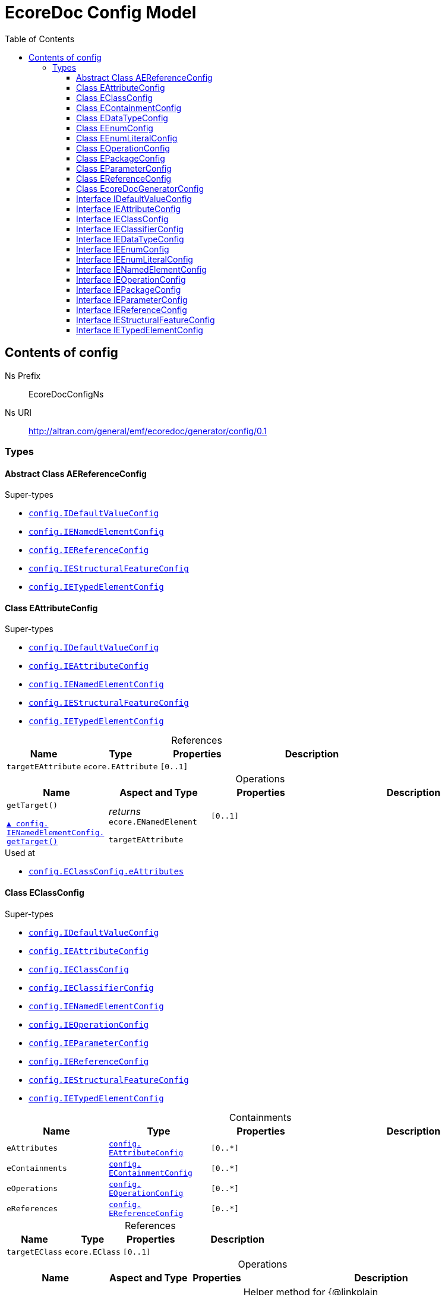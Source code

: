 // White Up-Pointing Triangle
:wupt: &#9651;

:inherited: {wupt}{nbsp}

// Black Up-Pointing Triangle
:bupt: &#9650;

:override: {bupt}{nbsp}

// White Down-Pointing Triangle
:wdpt: &#9661;

:inheritedBy: {wdpt}{nbsp}

// Black Down-Pointing Triangle
:bdpt: &#9660;

:overriddenBy: {bdpt}{nbsp}

:toc:
:toclevels: 4
:miscellaneous.tabsize: 2
:tabsize: 2
:icons: font
:experimental:
:source-highlighter: pygments
:prewrap!:
:table-caption!:

= EcoreDoc Config Model


[[config]]
== Contents of config


Ns Prefix:: EcoreDocConfigNs
Ns URI:: http://altran.com/general/emf/ecoredoc/generator/config/0.1

=== Types

[[config-AEReferenceConfig]]
==== Abstract Class AEReferenceConfig




.Super-types
* `<<config-IDefaultValueConfig, config.{zwsp}IDefaultValueConfig>>`
* `<<config-IENamedElementConfig, config.{zwsp}IENamedElementConfig>>`
* `<<config-IEReferenceConfig, config.{zwsp}IEReferenceConfig>>`
* `<<config-IEStructuralFeatureConfig, config.{zwsp}IEStructuralFeatureConfig>>`
* `<<config-IETypedElementConfig, config.{zwsp}IETypedElementConfig>>`

[[config-EAttributeConfig]]
==== Class EAttributeConfig




.Super-types
* `<<config-IDefaultValueConfig, config.{zwsp}IDefaultValueConfig>>`
* `<<config-IEAttributeConfig, config.{zwsp}IEAttributeConfig>>`
* `<<config-IENamedElementConfig, config.{zwsp}IENamedElementConfig>>`
* `<<config-IEStructuralFeatureConfig, config.{zwsp}IEStructuralFeatureConfig>>`
* `<<config-IETypedElementConfig, config.{zwsp}IETypedElementConfig>>`

.References
[cols="<20,<20,<20,<40a",options="header"]
|===
|Name
|Type
|Properties
|Description

|`targetEAttribute`[[config-EAttributeConfig-targetEAttribute]]
|`ecore.{zwsp}EAttribute`
|`[0..1]`
|
|===

.Operations
[cols="<20,<20,<20,<40a",options="header"]
|===
|Name
|Aspect and Type
|Properties
|Description
.2+|`getTarget()`[[config-EAttributeConfig-getTarget]]

`<<config-IENamedElementConfig-getTarget, {override}config.{zwsp}IENamedElementConfig.{zwsp}getTarget()>>`
|_returns_ +
`ecore.{zwsp}ENamedElement`
|`[0..1]`
|

3+a|
[source,xtend]
----
targetEAttribute
----

|===

.Used at
* `<<config-EClassConfig-eAttributes, config.{zwsp}EClassConfig.{zwsp}eAttributes>>`

[[config-EClassConfig]]
==== Class EClassConfig




.Super-types
* `<<config-IDefaultValueConfig, config.{zwsp}IDefaultValueConfig>>`
* `<<config-IEAttributeConfig, config.{zwsp}IEAttributeConfig>>`
* `<<config-IEClassConfig, config.{zwsp}IEClassConfig>>`
* `<<config-IEClassifierConfig, config.{zwsp}IEClassifierConfig>>`
* `<<config-IENamedElementConfig, config.{zwsp}IENamedElementConfig>>`
* `<<config-IEOperationConfig, config.{zwsp}IEOperationConfig>>`
* `<<config-IEParameterConfig, config.{zwsp}IEParameterConfig>>`
* `<<config-IEReferenceConfig, config.{zwsp}IEReferenceConfig>>`
* `<<config-IEStructuralFeatureConfig, config.{zwsp}IEStructuralFeatureConfig>>`
* `<<config-IETypedElementConfig, config.{zwsp}IETypedElementConfig>>`

.Containments
[cols="<20,<20,<20,<40a",options="header"]
|===
|Name
|Type
|Properties
|Description

|`eAttributes`[[config-EClassConfig-eAttributes]]
|`<<config-EAttributeConfig, config.{zwsp}EAttributeConfig>>`
|`[0..*]`
|

|`eContainments`[[config-EClassConfig-eContainments]]
|`<<config-EContainmentConfig, config.{zwsp}EContainmentConfig>>`
|`[0..*]`
|

|`eOperations`[[config-EClassConfig-eOperations]]
|`<<config-EOperationConfig, config.{zwsp}EOperationConfig>>`
|`[0..*]`
|

|`eReferences`[[config-EClassConfig-eReferences]]
|`<<config-EReferenceConfig, config.{zwsp}EReferenceConfig>>`
|`[0..*]`
|
|===

.References
[cols="<20,<20,<20,<40a",options="header"]
|===
|Name
|Type
|Properties
|Description

|`targetEClass`[[config-EClassConfig-targetEClass]]
|`ecore.{zwsp}EClass`
|`[0..1]`
|
|===

.Operations
[cols="<20,<20,<20,<40a",options="header"]
|===
|Name
|Aspect and Type
|Properties
|Description
.3+|`addEAttributes({zwsp}eAttributeConfig)`[[config-EClassConfig-addEAttributes-config_List]]
|_returns_ +
`void`
|`[0..1]`
|Helper method for {@linkplain org.eclipse.sisu.plexus.CompositeBeanHelper#setProperty()} to handle ELists correctly.

|`eAttributeConfig` +
`config.{zwsp}List`
|`[0..1]`
|

3+a|
[source,xtend]
----
EAttributes += eAttributeConfig
----

.3+|`addEContainments({zwsp}eContainmentConfig)`[[config-EClassConfig-addEContainments-config_List]]
|_returns_ +
`void`
|`[0..1]`
|Helper method for {@linkplain org.eclipse.sisu.plexus.CompositeBeanHelper#setProperty()} to handle ELists correctly.

|`eContainmentConfig` +
`config.{zwsp}List`
|`[0..1]`
|

3+a|
[source,xtend]
----
EContainments += eContainmentConfig
----

.3+|`addEOperations({zwsp}eOperationConfig)`[[config-EClassConfig-addEOperations-config_List]]
|_returns_ +
`void`
|`[0..1]`
|Helper method for {@linkplain org.eclipse.sisu.plexus.CompositeBeanHelper#setProperty()} to handle ELists correctly.

|`eOperationConfig` +
`config.{zwsp}List`
|`[0..1]`
|

3+a|
[source,xtend]
----
EOperations += eOperationConfig
----

.3+|`addEReferences({zwsp}eReferenceConfig)`[[config-EClassConfig-addEReferences-config_List]]
|_returns_ +
`void`
|`[0..1]`
|Helper method for {@linkplain org.eclipse.sisu.plexus.CompositeBeanHelper#setProperty()} to handle ELists correctly.

|`eReferenceConfig` +
`config.{zwsp}List`
|`[0..1]`
|

3+a|
[source,xtend]
----
EReferences += eReferenceConfig
----

.2+|`getTarget()`[[config-EClassConfig-getTarget]]

`<<config-IENamedElementConfig-getTarget, {override}config.{zwsp}IENamedElementConfig.{zwsp}getTarget()>>`
|_returns_ +
`ecore.{zwsp}ENamedElement`
|`[0..1]`
|

3+a|
[source,xtend]
----
targetEClass
----

|===

.Used at
* `<<config-EPackageConfig-eClasses, config.{zwsp}EPackageConfig.{zwsp}eClasses>>`

[[config-EContainmentConfig]]
==== Class EContainmentConfig




.Super-types
* `<<config-AEReferenceConfig, config.{zwsp}AEReferenceConfig>>`
* `<<config-IDefaultValueConfig, config.{zwsp}IDefaultValueConfig>>`
* `<<config-IENamedElementConfig, config.{zwsp}IENamedElementConfig>>`
* `<<config-IEReferenceConfig, config.{zwsp}IEReferenceConfig>>`
* `<<config-IEStructuralFeatureConfig, config.{zwsp}IEStructuralFeatureConfig>>`
* `<<config-IETypedElementConfig, config.{zwsp}IETypedElementConfig>>`

.References
[cols="<20,<20,<20,<40a",options="header"]
|===
|Name
|Type
|Properties
|Description

|`targetEContainment`[[config-EContainmentConfig-targetEContainment]]
|`ecore.{zwsp}EReference`
|`[0..1]`
|
|===

.Operations
[cols="<20,<20,<20,<40a",options="header"]
|===
|Name
|Aspect and Type
|Properties
|Description
.2+|`getTarget()`[[config-EContainmentConfig-getTarget]]

`<<config-IENamedElementConfig-getTarget, {override}config.{zwsp}IENamedElementConfig.{zwsp}getTarget()>>`
|_returns_ +
`ecore.{zwsp}ENamedElement`
|`[0..1]`
|

3+a|
[source,xtend]
----
targetEContainment
----

|===

.Used at
* `<<config-EClassConfig-eContainments, config.{zwsp}EClassConfig.{zwsp}eContainments>>`

[[config-EDataTypeConfig]]
==== Class EDataTypeConfig




.Super-types
* `<<config-IDefaultValueConfig, config.{zwsp}IDefaultValueConfig>>`
* `<<config-IEClassifierConfig, config.{zwsp}IEClassifierConfig>>`
* `<<config-IEDataTypeConfig, config.{zwsp}IEDataTypeConfig>>`
* `<<config-IENamedElementConfig, config.{zwsp}IENamedElementConfig>>`

.References
[cols="<20,<20,<20,<40a",options="header"]
|===
|Name
|Type
|Properties
|Description

|`targetEDataType`[[config-EDataTypeConfig-targetEDataType]]
|`ecore.{zwsp}EDataType`
|`[0..1]`
|
|===

.Operations
[cols="<20,<20,<20,<40a",options="header"]
|===
|Name
|Aspect and Type
|Properties
|Description
.2+|`getTarget()`[[config-EDataTypeConfig-getTarget]]

`<<config-IENamedElementConfig-getTarget, {override}config.{zwsp}IENamedElementConfig.{zwsp}getTarget()>>`
|_returns_ +
`ecore.{zwsp}ENamedElement`
|`[0..1]`
|

3+a|
[source,xtend]
----
targetEDataType
----

|===

.Used at
* `<<config-EPackageConfig-eDataTypes, config.{zwsp}EPackageConfig.{zwsp}eDataTypes>>`

[[config-EEnumConfig]]
==== Class EEnumConfig




.Super-types
* `<<config-IDefaultValueConfig, config.{zwsp}IDefaultValueConfig>>`
* `<<config-IEClassifierConfig, config.{zwsp}IEClassifierConfig>>`
* `<<config-IEDataTypeConfig, config.{zwsp}IEDataTypeConfig>>`
* `<<config-IEEnumConfig, config.{zwsp}IEEnumConfig>>`
* `<<config-IEEnumLiteralConfig, config.{zwsp}IEEnumLiteralConfig>>`
* `<<config-IENamedElementConfig, config.{zwsp}IENamedElementConfig>>`

.Containments
[cols="<20,<20,<20,<40a",options="header"]
|===
|Name
|Type
|Properties
|Description

|`eEnumLiterals`[[config-EEnumConfig-eEnumLiterals]]
|`<<config-EEnumLiteralConfig, config.{zwsp}EEnumLiteralConfig>>`
|`[0..*]`
|
|===

.References
[cols="<20,<20,<20,<40a",options="header"]
|===
|Name
|Type
|Properties
|Description

|`targetEEnum`[[config-EEnumConfig-targetEEnum]]
|`ecore.{zwsp}EEnum`
|`[0..1]`
|
|===

.Operations
[cols="<20,<20,<20,<40a",options="header"]
|===
|Name
|Aspect and Type
|Properties
|Description
.3+|`addEEnumLiterals({zwsp}eEnumLiteralConfig)`[[config-EEnumConfig-addEEnumLiterals-config_List]]
|_returns_ +
`void`
|`[0..1]`
|Helper method for {@linkplain org.eclipse.sisu.plexus.CompositeBeanHelper#setProperty()} to handle ELists correctly.

|`eEnumLiteralConfig` +
`config.{zwsp}List`
|`[0..1]`
|

3+a|
[source,xtend]
----
EEnumLiterals += eEnumLiteralConfig
----

.2+|`getTarget()`[[config-EEnumConfig-getTarget]]

`<<config-IENamedElementConfig-getTarget, {override}config.{zwsp}IENamedElementConfig.{zwsp}getTarget()>>`
|_returns_ +
`ecore.{zwsp}ENamedElement`
|`[0..1]`
|

3+a|
[source,xtend]
----
targetEEnum
----

|===

.Used at
* `<<config-EPackageConfig-eEnums, config.{zwsp}EPackageConfig.{zwsp}eEnums>>`

[[config-EEnumLiteralConfig]]
==== Class EEnumLiteralConfig




.Super-types
* `<<config-IEEnumLiteralConfig, config.{zwsp}IEEnumLiteralConfig>>`
* `<<config-IENamedElementConfig, config.{zwsp}IENamedElementConfig>>`

.References
[cols="<20,<20,<20,<40a",options="header"]
|===
|Name
|Type
|Properties
|Description

|`targetEEnumLiteral`[[config-EEnumLiteralConfig-targetEEnumLiteral]]
|`ecore.{zwsp}EEnumLiteral`
|`[0..1]`
|
|===

.Operations
[cols="<20,<20,<20,<40a",options="header"]
|===
|Name
|Aspect and Type
|Properties
|Description
.2+|`getTarget()`[[config-EEnumLiteralConfig-getTarget]]

`<<config-IENamedElementConfig-getTarget, {override}config.{zwsp}IENamedElementConfig.{zwsp}getTarget()>>`
|_returns_ +
`ecore.{zwsp}ENamedElement`
|`[0..1]`
|

3+a|
[source,xtend]
----
targetEEnumLiteral
----

|===

.Used at
* `<<config-EEnumConfig-eEnumLiterals, config.{zwsp}EEnumConfig.{zwsp}eEnumLiterals>>`

[[config-EOperationConfig]]
==== Class EOperationConfig




.Super-types
* `<<config-AEReferenceConfig, config.{zwsp}AEReferenceConfig>>`
* `<<config-IDefaultValueConfig, config.{zwsp}IDefaultValueConfig>>`
* `<<config-IENamedElementConfig, config.{zwsp}IENamedElementConfig>>`
* `<<config-IEReferenceConfig, config.{zwsp}IEReferenceConfig>>`
* `<<config-IEStructuralFeatureConfig, config.{zwsp}IEStructuralFeatureConfig>>`
* `<<config-IETypedElementConfig, config.{zwsp}IETypedElementConfig>>`

.Containments
[cols="<20,<20,<20,<40a",options="header"]
|===
|Name
|Type
|Properties
|Description

|`eParameters`[[config-EOperationConfig-eParameters]]
|`<<config-EParameterConfig, config.{zwsp}EParameterConfig>>`
|`[0..*]`
|
|===

.References
[cols="<20,<20,<20,<40a",options="header"]
|===
|Name
|Type
|Properties
|Description

|`targetEOperation`[[config-EOperationConfig-targetEOperation]]
|`ecore.{zwsp}EOperation`
|`[0..1]`
|
|===

.Operations
[cols="<20,<20,<20,<40a",options="header"]
|===
|Name
|Aspect and Type
|Properties
|Description
.3+|`addEParameters({zwsp}eParameterConfig)`[[config-EOperationConfig-addEParameters-config_List]]
|_returns_ +
`void`
|`[0..1]`
|Helper method for {@linkplain org.eclipse.sisu.plexus.CompositeBeanHelper#setProperty()} to handle ELists correctly.

|`eParameterConfig` +
`config.{zwsp}List`
|`[0..1]`
|

3+a|
[source,xtend]
----
EParameters += eParameterConfig
----

.2+|`getId()`[[config-EOperationConfig-getId]]

`{override}config.{zwsp}IENamedElementConfig.{zwsp}id`
|_returns_ +
`EString`
|`[0..1]`
|

3+a|
[source,xtend]
----
targetEOperation?.joinId
----

.2+|`getTarget()`[[config-EOperationConfig-getTarget]]

`<<config-IENamedElementConfig-getTarget, {override}config.{zwsp}IENamedElementConfig.{zwsp}getTarget()>>`
|_returns_ +
`ecore.{zwsp}ENamedElement`
|`[0..1]`
|

3+a|
[source,xtend]
----
targetEOperation
----

.3+|`joinId({zwsp}eOperation)`[[config-EOperationConfig-joinId-ecore_EOperation]]
|_returns_ +
`EString`
|`[0..1]`
|

|`eOperation` +
`ecore.{zwsp}EOperation`
|`[0..1]`
|

3+a|
[source,xtend]
----
eOperation.name + eOperation.EParameters.map[(EType?.eContainer as ENamedElement)?.name + "_" + EType?.name].join(".")
----

|===

.Used at
* `<<config-EClassConfig-eOperations, config.{zwsp}EClassConfig.{zwsp}eOperations>>`

[[config-EPackageConfig]]
==== Class EPackageConfig




.Super-types
* `<<config-IDefaultValueConfig, config.{zwsp}IDefaultValueConfig>>`
* `<<config-IEAttributeConfig, config.{zwsp}IEAttributeConfig>>`
* `<<config-IEClassConfig, config.{zwsp}IEClassConfig>>`
* `<<config-IEClassifierConfig, config.{zwsp}IEClassifierConfig>>`
* `<<config-IEDataTypeConfig, config.{zwsp}IEDataTypeConfig>>`
* `<<config-IEEnumConfig, config.{zwsp}IEEnumConfig>>`
* `<<config-IEEnumLiteralConfig, config.{zwsp}IEEnumLiteralConfig>>`
* `<<config-IENamedElementConfig, config.{zwsp}IENamedElementConfig>>`
* `<<config-IEOperationConfig, config.{zwsp}IEOperationConfig>>`
* `<<config-IEPackageConfig, config.{zwsp}IEPackageConfig>>`
* `<<config-IEParameterConfig, config.{zwsp}IEParameterConfig>>`
* `<<config-IEReferenceConfig, config.{zwsp}IEReferenceConfig>>`
* `<<config-IEStructuralFeatureConfig, config.{zwsp}IEStructuralFeatureConfig>>`
* `<<config-IETypedElementConfig, config.{zwsp}IETypedElementConfig>>`

.Containments
[cols="<20,<20,<20,<40a",options="header"]
|===
|Name
|Type
|Properties
|Description

|`eClasses`[[config-EPackageConfig-eClasses]]
|`<<config-EClassConfig, config.{zwsp}EClassConfig>>`
|`[0..*]`
|

|`eDataTypes`[[config-EPackageConfig-eDataTypes]]
|`<<config-EDataTypeConfig, config.{zwsp}EDataTypeConfig>>`
|`[0..*]`
|

|`eEnums`[[config-EPackageConfig-eEnums]]
|`<<config-EEnumConfig, config.{zwsp}EEnumConfig>>`
|`[0..*]`
|
|===

.References
[cols="<20,<20,<20,<40a",options="header"]
|===
|Name
|Type
|Properties
|Description

|`targetEPackage`[[config-EPackageConfig-targetEPackage]]
|`ecore.{zwsp}EPackage`
|`[0..1]`
|
|===

.Operations
[cols="<20,<20,<20,<40a",options="header"]
|===
|Name
|Aspect and Type
|Properties
|Description
.3+|`addEClasses({zwsp}eClassConfig)`[[config-EPackageConfig-addEClasses-config_List]]
|_returns_ +
`void`
|`[0..1]`
|Helper method for {@linkplain org.eclipse.sisu.plexus.CompositeBeanHelper#setProperty()} to handle ELists correctly.

|`eClassConfig` +
`config.{zwsp}List`
|`[0..1]`
|

3+a|
[source,xtend]
----
EClasses += eClassConfig
----

.3+|`addEDataTypes({zwsp}eDataTypeConfig)`[[config-EPackageConfig-addEDataTypes-config_List]]
|_returns_ +
`void`
|`[0..1]`
|Helper method for {@linkplain org.eclipse.sisu.plexus.CompositeBeanHelper#setProperty()} to handle ELists correctly.

|`eDataTypeConfig` +
`config.{zwsp}List`
|`[0..1]`
|

3+a|
[source,xtend]
----
EDataTypes += eDataTypeConfig
----

.3+|`addEEnums({zwsp}eEnumConfig)`[[config-EPackageConfig-addEEnums-config_List]]
|_returns_ +
`void`
|`[0..1]`
|Helper method for {@linkplain org.eclipse.sisu.plexus.CompositeBeanHelper#setProperty()} to handle ELists correctly.

|`eEnumConfig` +
`config.{zwsp}List`
|`[0..1]`
|

3+a|
[source,xtend]
----
EEnums += eEnumConfig
----

.2+|`getTarget()`[[config-EPackageConfig-getTarget]]

`<<config-IENamedElementConfig-getTarget, {override}config.{zwsp}IENamedElementConfig.{zwsp}getTarget()>>`
|_returns_ +
`ecore.{zwsp}ENamedElement`
|`[0..1]`
|

3+a|
[source,xtend]
----
targetEPackage
----

|===

.Used at
* `<<config-EcoreDocGeneratorConfig-ePackages, config.{zwsp}EcoreDocGeneratorConfig.{zwsp}ePackages>>`

[[config-EParameterConfig]]
==== Class EParameterConfig




.Super-types
* `<<config-AEReferenceConfig, config.{zwsp}AEReferenceConfig>>`
* `<<config-IDefaultValueConfig, config.{zwsp}IDefaultValueConfig>>`
* `<<config-IENamedElementConfig, config.{zwsp}IENamedElementConfig>>`
* `<<config-IEReferenceConfig, config.{zwsp}IEReferenceConfig>>`
* `<<config-IEStructuralFeatureConfig, config.{zwsp}IEStructuralFeatureConfig>>`
* `<<config-IETypedElementConfig, config.{zwsp}IETypedElementConfig>>`

.References
[cols="<20,<20,<20,<40a",options="header"]
|===
|Name
|Type
|Properties
|Description

|`targetEParameter`[[config-EParameterConfig-targetEParameter]]
|`ecore.{zwsp}EParameter`
|`[0..1]`
|
|===

.Operations
[cols="<20,<20,<20,<40a",options="header"]
|===
|Name
|Aspect and Type
|Properties
|Description
.2+|`getTarget()`[[config-EParameterConfig-getTarget]]

`<<config-IENamedElementConfig-getTarget, {override}config.{zwsp}IENamedElementConfig.{zwsp}getTarget()>>`
|_returns_ +
`ecore.{zwsp}ENamedElement`
|`[0..1]`
|

3+a|
[source,xtend]
----
targetEParameter
----

|===

.Used at
* `<<config-EOperationConfig-eParameters, config.{zwsp}EOperationConfig.{zwsp}eParameters>>`

[[config-EReferenceConfig]]
==== Class EReferenceConfig




.Super-types
* `<<config-AEReferenceConfig, config.{zwsp}AEReferenceConfig>>`
* `<<config-IDefaultValueConfig, config.{zwsp}IDefaultValueConfig>>`
* `<<config-IENamedElementConfig, config.{zwsp}IENamedElementConfig>>`
* `<<config-IEReferenceConfig, config.{zwsp}IEReferenceConfig>>`
* `<<config-IEStructuralFeatureConfig, config.{zwsp}IEStructuralFeatureConfig>>`
* `<<config-IETypedElementConfig, config.{zwsp}IETypedElementConfig>>`

.References
[cols="<20,<20,<20,<40a",options="header"]
|===
|Name
|Type
|Properties
|Description

|`targetEReference`[[config-EReferenceConfig-targetEReference]]
|`ecore.{zwsp}EReference`
|`[0..1]`
|
|===

.Operations
[cols="<20,<20,<20,<40a",options="header"]
|===
|Name
|Aspect and Type
|Properties
|Description
.2+|`getTarget()`[[config-EReferenceConfig-getTarget]]

`<<config-IENamedElementConfig-getTarget, {override}config.{zwsp}IENamedElementConfig.{zwsp}getTarget()>>`
|_returns_ +
`ecore.{zwsp}ENamedElement`
|`[0..1]`
|

3+a|
[source,xtend]
----
targetEReference
----

|===

.Used at
* `<<config-EClassConfig-eReferences, config.{zwsp}EClassConfig.{zwsp}eReferences>>`

[[config-EcoreDocGeneratorConfig]]
==== Class EcoreDocGeneratorConfig


ifdef::backend-html5[]
++++
Root for the detailed EcoreDocGenerator configuration.

<p>
The configuration allows to specify configuration options for each element and all its contained elements.
It always chooses the most specific configuration setting.
</p>

<p>Example:</p>

<pre>
EcoreDocGeneratorConfig
	 * renderDefaults: {unset, defaults to true}
  * repeatInherited: false
  + EPackage1
    * renderDefaults: false
    + EClass1
      + EAttribute1
        * renderDefaults: true
      + EAttribute2
        {no custom config}
    + EClass2 extends EClass1
  + EPackage2
    * repeatInherited: true
    + EClass3 extends EClass1
    + EClass4
      + EAttribute3
        * renderDefaults: true
        * repeatInherited: false
</pre>

<p>Result:</p>

<dl>
  <dt>EPackage1</dt>
  <dd>
    <dl class="compact">
      <dt>renderDefaults</dt><dd>false</dd>
      <dt>repeatInherited</dt><dd>false</dd>
    </dl>
  </dd>
  <dt>EClass1</dt>
  <dd>
    <dl class="compact">
      <dt>renderDefaults</dt><dd>false</dd>
      <dt>repeatInherited</dt><dd>false</dd>
    </dl>
  </dd>
  <dt>EAttribute1</dt>
  <dd>
    <dl class="compact">
      <dt>renderDefaults</dt><dd>true</dd>
      <dt>repeatInherited</dt><dd>false</dd>
    </dl>
  </dd>
  <dt>EAttribute2</dt>
  <dd>
    <dl class="compact">
      <dt>renderDefaults</dt><dd>false</dd>
      <dt>repeatInherited</dt><dd>false</dd>
    </dl>
  </dd>
  <dt>EClass2</dt>
  <dd>
    <dl class="compact">
      <dt>renderDefaults</dt><dd>false</dd>
      <dt>repeatInherited</dt><dd>false</dd>
    </dl>
  </dd>
  <dt>EPackage2</dt>
  <dd>
    <dl class="compact">
      <dt>renderDefaults</dt><dd>true</dd>
      <dt>repeatInherited</dt><dd>true</dd>
    </dl>
  </dd>
  <dt>EClass3</dt>
  <dd>
    <dl class="compact">
      <dt>renderDefaults</dt><dd>true</dd>
      <dt>repeatInherited</dt><dd>true</dd>
    </dl>
  </dd>
  <dt>EClass4</dt>
  <dd>
    <dl class="compact">
      <dt>renderDefaults</dt><dd>true</dd>
      <dt>repeatInherited</dt><dd>true</dd>
    </dl>
  </dd>
  <dt>EAttribute3</dt>
  <dd>
    <dl class="compact">
      <dt>renderDefaults</dt><dd>true</dd>
      <dt>repeatInherited</dt><dd>false</dd>
    </dl>
  </dd>
</dl>
++++
endif::[]
ifndef::backend-html5[]
Root for the detailed EcoreDocGenerator configuration.


The configuration allows to specify configuration options for each element and all its contained elements.
It always chooses the most specific configuration setting.


Example:


EcoreDocGeneratorConfig
	 * renderDefaults: {unset, defaults to true}
  * repeatInherited: false
  + EPackage1
    * renderDefaults: false
    + EClass1
      + EAttribute1
        * renderDefaults: true
      + EAttribute2
        {no custom config}
    + EClass2 extends EClass1
  + EPackage2
    * repeatInherited: true
    + EClass3 extends EClass1
    + EClass4
      + EAttribute3
        * renderDefaults: true
        * repeatInherited: false


Result:


  EPackage1
  
    
      renderDefaults false
      repeatInherited false
    
  
  EClass1
  
    
      renderDefaults false
      repeatInherited false
    
  
  EAttribute1
  
    
      renderDefaults true
      repeatInherited false
    
  
  EAttribute2
  
    
      renderDefaults false
      repeatInherited false
    
  
  EClass2
  
    
      renderDefaults false
      repeatInherited false
    
  
  EPackage2
  
    
      renderDefaults true
      repeatInherited true
    
  
  EClass3
  
    
      renderDefaults true
      repeatInherited true
    
  
  EClass4
  
    
      renderDefaults true
      repeatInherited true
    
  
  EAttribute3
  
    
      renderDefaults true
      repeatInherited false
    
  
endif::[]



.Super-types
* `<<config-IDefaultValueConfig, config.{zwsp}IDefaultValueConfig>>`
* `<<config-IEAttributeConfig, config.{zwsp}IEAttributeConfig>>`
* `<<config-IEClassConfig, config.{zwsp}IEClassConfig>>`
* `<<config-IEClassifierConfig, config.{zwsp}IEClassifierConfig>>`
* `<<config-IEDataTypeConfig, config.{zwsp}IEDataTypeConfig>>`
* `<<config-IEEnumConfig, config.{zwsp}IEEnumConfig>>`
* `<<config-IEEnumLiteralConfig, config.{zwsp}IEEnumLiteralConfig>>`
* `<<config-IENamedElementConfig, config.{zwsp}IENamedElementConfig>>`
* `<<config-IEOperationConfig, config.{zwsp}IEOperationConfig>>`
* `<<config-IEPackageConfig, config.{zwsp}IEPackageConfig>>`
* `<<config-IEParameterConfig, config.{zwsp}IEParameterConfig>>`
* `<<config-IEReferenceConfig, config.{zwsp}IEReferenceConfig>>`
* `<<config-IEStructuralFeatureConfig, config.{zwsp}IEStructuralFeatureConfig>>`
* `<<config-IETypedElementConfig, config.{zwsp}IETypedElementConfig>>`

.Attributes
[cols="<20,<20,<20,<40a",options="header"]
|===
|Name
|Type
|Properties
|Description

|`documentTitle`[[config-EcoreDocGeneratorConfig-documentTitle]]
|`EString`
|`[0..1]` +
_Default:_ `Ecore Documentation`
|
ifdef::backend-html5[]
++++
Title of the generated document.

<p>defaults to <b>Ecore Documentation</b>.</p>
++++
endif::[]
ifndef::backend-html5[]
Title of the generated document.

defaults to Ecore Documentation.
endif::[]
|===

.Containments
[cols="<20,<20,<20,<40a",options="header"]
|===
|Name
|Type
|Properties
|Description

|`ePackages`[[config-EcoreDocGeneratorConfig-ePackages]]
|`<<config-EPackageConfig, config.{zwsp}EPackageConfig>>`
|`[0..*]`
|
|===

.Operations
[cols="<20,<20,<20,<40a",options="header"]
|===
|Name
|Aspect and Type
|Properties
|Description
.3+|`addEPackages({zwsp}ePackageConfig)`[[config-EcoreDocGeneratorConfig-addEPackages-config_List]]
|_returns_ +
`void`
|`[0..1]`
|Helper method for {@linkplain org.eclipse.sisu.plexus.CompositeBeanHelper#setProperty()} to handle ELists correctly.

|`ePackageConfig` +
`config.{zwsp}List`
|`[0..1]`
|

3+a|
[source,xtend]
----
EPackages += ePackageConfig
----

.3+|`findConfig({zwsp}element)`[[config-EcoreDocGeneratorConfig-findConfig-ecore_ENamedElement]]
|_returns_ +
`<<config-IENamedElementConfig, config.{zwsp}IENamedElementConfig>>`
|`[0..1]`
|Convenience method to map ENamedElement -> config.

|`element` +
`ecore.{zwsp}ENamedElement`
|`[0..1]`
|

3+a|
[source,xtend]
----
switch (element) {
	EPackage:
		EPackages
	
	EEnum:
		EPackages
		.map[EEnums]
		.flatten
		
	EDataType:
		EPackages
			.map[EDataTypes]
			.flatten
			
	EEnumLiteral:
		EPackages
			.map[EEnums]
			.flatten
			.map[EEnumLiterals]
			.flatten
					
	EClass:
		EPackages
			.map[EClasses]
			.flatten
	
	EAttribute:
		EPackages
		.map[EClasses]
		.flatten
		.map[EAttributes]
		.flatten
		
	EReference case (element.isContainment):
		EPackages
			.map[EClasses]
			.flatten
			.map[EContainments]
			.flatten
			
	EReference case (!element.isContainment):
		EPackages
			.map[EClasses]
			.flatten
			.map[EReferences]
			.flatten
	
	EOperation:
		EPackages
		.map[EClasses]
		.flatten
		.map[EOperations]
		.flatten
		
	EParameter:
		EPackages
		.map[EClasses]
		.flatten
		.map[EOperations]
		.flatten
		.map[EParameters]
		.flatten
}.findFirst[target == element]
----

.2+|`getEClassesPosition()`[[config-EcoreDocGeneratorConfig-getEClassesPosition]]

`<<config-IEPackageConfig-getEClassesPosition, {override}config.{zwsp}IEPackageConfig.{zwsp}getEClassesPosition()>>`
|_returns_ +
`EInt`
|`[0..1]`
|
ifdef::backend-html5[]
++++
Sets default for <tt>positionEClasses = 3</tt>.
++++
endif::[]
ifndef::backend-html5[]
Sets default for positionEClasses = 3.
endif::[]

3+a|
[source,xtend]
----
if (isSetPositionEClasses) {
	positionEClasses
} else {
	3
}
----

.2+|`getEDataTypesPosition()`[[config-EcoreDocGeneratorConfig-getEDataTypesPosition]]

`<<config-IEPackageConfig-getEDataTypesPosition, {override}config.{zwsp}IEPackageConfig.{zwsp}getEDataTypesPosition()>>`
|_returns_ +
`EInt`
|`[0..1]`
|
ifdef::backend-html5[]
++++
Sets default for <tt>positionEDataTypes = 1</tt>.
++++
endif::[]
ifndef::backend-html5[]
Sets default for positionEDataTypes = 1.
endif::[]

3+a|
[source,xtend]
----
if (isSetPositionEDataTypes) {
	positionEDataTypes
} else {
	1
}
----

.2+|`getEEnumsPosition()`[[config-EcoreDocGeneratorConfig-getEEnumsPosition]]

`<<config-IEPackageConfig-getEEnumsPosition, {override}config.{zwsp}IEPackageConfig.{zwsp}getEEnumsPosition()>>`
|_returns_ +
`EInt`
|`[0..1]`
|
ifdef::backend-html5[]
++++
Sets default for <tt>positionEEnums = 2</tt>.
++++
endif::[]
ifndef::backend-html5[]
Sets default for positionEEnums = 2.
endif::[]

3+a|
[source,xtend]
----
if (isSetPositionEEnums) {
	positionEEnums
} else {
	2
}
----

.2+|`getTarget()`[[config-EcoreDocGeneratorConfig-getTarget]]

`<<config-IENamedElementConfig-getTarget, {override}config.{zwsp}IENamedElementConfig.{zwsp}getTarget()>>`
|_returns_ +
`ecore.{zwsp}ENamedElement`
|`[0..1]`
|

3+a|
[source,xtend]
----
null
----

.2+|`shouldRender()`[[config-EcoreDocGeneratorConfig-shouldRender]]

`<<config-IENamedElementConfig-shouldRender, {override}config.{zwsp}IENamedElementConfig.{zwsp}shouldRender()>>`
|_returns_ +
`EBoolean`
|`[0..1]`
|
ifdef::backend-html5[]
++++
Sets default for <tt>render = true</tt>.
++++
endif::[]
ifndef::backend-html5[]
Sets default for render = true.
endif::[]

3+a|
[source,xtend]
----
if (isSetRender) {
	render
} else {
	true
}
----

.2+|`shouldRenderBounds()`[[config-EcoreDocGeneratorConfig-shouldRenderBounds]]

`<<config-IETypedElementConfig-shouldRenderBounds, {override}config.{zwsp}IETypedElementConfig.{zwsp}shouldRenderBounds()>>`
|_returns_ +
`EBoolean`
|`[0..1]`
|
ifdef::backend-html5[]
++++
Sets default for <tt>renderBounds = shouldRenderDefaults()</tt>.
++++
endif::[]
ifndef::backend-html5[]
Sets default for renderBounds = shouldRenderDefaults().
endif::[]

3+a|
[source,xtend]
----
if (isSetRenderBounds) {
	renderBounds
} else {
	shouldRenderDefaults()
}
----

.2+|`shouldRenderDefaults()`[[config-EcoreDocGeneratorConfig-shouldRenderDefaults]]

`<<config-IDefaultValueConfig-shouldRenderDefaults, {override}config.{zwsp}IDefaultValueConfig.{zwsp}shouldRenderDefaults()>>`
|_returns_ +
`EBoolean`
|`[0..1]`
|
ifdef::backend-html5[]
++++
Sets default for <tt>renderDefaults = true</tt>.
++++
endif::[]
ifndef::backend-html5[]
Sets default for renderDefaults = true.
endif::[]

3+a|
[source,xtend]
----
if (isSetRenderDefaults) {
	renderDefaults
} else {
	true
}
----

.2+|`shouldRenderSubTypes()`[[config-EcoreDocGeneratorConfig-shouldRenderSubTypes]]

`<<config-IEClassConfig-shouldRenderSubTypes, {override}config.{zwsp}IEClassConfig.{zwsp}shouldRenderSubTypes()>>`
|_returns_ +
`EBoolean`
|`[0..1]`
|
ifdef::backend-html5[]
++++
Sets default for <tt>renderSubTypes = true</tt>.
++++
endif::[]
ifndef::backend-html5[]
Sets default for renderSubTypes = true.
endif::[]

3+a|
[source,xtend]
----
if (isSetRenderSubTypes) {
	renderSubTypes
} else {
	true
}
----

.2+|`shouldRenderSuperTypes()`[[config-EcoreDocGeneratorConfig-shouldRenderSuperTypes]]

`<<config-IEClassConfig-shouldRenderSuperTypes, {override}config.{zwsp}IEClassConfig.{zwsp}shouldRenderSuperTypes()>>`
|_returns_ +
`EBoolean`
|`[0..1]`
|
ifdef::backend-html5[]
++++
Sets default for <tt>RenderSuperTypes = true</tt>.
++++
endif::[]
ifndef::backend-html5[]
Sets default for RenderSuperTypes = true.
endif::[]

3+a|
[source,xtend]
----
if (isSetRenderSuperTypes) {
	renderSuperTypes
} else {
	true
}
----

.2+|`shouldRenderUseCases()`[[config-EcoreDocGeneratorConfig-shouldRenderUseCases]]

`<<config-IEClassifierConfig-shouldRenderUseCases, {override}config.{zwsp}IEClassifierConfig.{zwsp}shouldRenderUseCases()>>`
|_returns_ +
`EBoolean`
|`[0..1]`
|
ifdef::backend-html5[]
++++
Sets default for <tt>renderUseCases = true</tt>.
++++
endif::[]
ifndef::backend-html5[]
Sets default for renderUseCases = true.
endif::[]

3+a|
[source,xtend]
----
if (isSetRenderUseCases) {
	renderUseCases
} else {
	true
}
----

.2+|`shouldRepeatInherited()`[[config-EcoreDocGeneratorConfig-shouldRepeatInherited]]

`<<config-IEClassConfig-shouldRepeatInherited, {override}config.{zwsp}IEClassConfig.{zwsp}shouldRepeatInherited()>>`
|_returns_ +
`EBoolean`
|`[0..1]`
|
ifdef::backend-html5[]
++++
Sets default for <tt>repeatInherited = true</tt>.
++++
endif::[]
ifndef::backend-html5[]
Sets default for repeatInherited = true.
endif::[]

3+a|
[source,xtend]
----
if (isSetRepeatInherited) {
	repeatInherited
} else {
	true
}
----

|===

[[config-IDefaultValueConfig]]
==== Interface IDefaultValueConfig




.Attributes
[cols="<20,<20,<20,<40a",options="header"]
|===
|Name
|Type
|Properties
|Description

|`renderDefaults`[[config-IDefaultValueConfig-renderDefaults]]
|`EBoolean`
|`[0..1]` +
unsettable
|
ifdef::backend-html5[]
++++
Whether properties should be rendered at their default values.

<p>
Example: If <tt>EReference.ordered = true</tt> (the default value),
the <i>ordered</i> property of that <tt>EReference</tt> will not be rendered
if <tt>renderDefaults = false</tt>.
</p>
++++
endif::[]
ifndef::backend-html5[]
Whether properties should be rendered at their default values.


Example: If EReference.ordered = true (the default value),
the ordered property of that EReference will not be rendered
if renderDefaults = false.
endif::[]
|===

.Operations
[cols="<20,<20,<20,<40a",options="header"]
|===
|Name
|Aspect and Type
|Properties
|Description
.2+|`shouldRenderDefaults()`[[config-IDefaultValueConfig-shouldRenderDefaults]]

`<<config-EcoreDocGeneratorConfig-shouldRenderDefaults, {overriddenBy}config.{zwsp}EcoreDocGeneratorConfig.{zwsp}shouldRenderDefaults()>>`
|_returns_ +
`EBoolean`
|`[0..1]`
|
ifdef::backend-html5[]
++++
Traverses the tree to find the most specific <tt>renderDefaults</tt> setting.
++++
endif::[]
ifndef::backend-html5[]
Traverses the tree to find the most specific renderDefaults setting.
endif::[]

3+a|
[source,xtend]
----
if (isSetRenderDefaults) {
	renderDefaults
} else {
	(eContainer as IDefaultValueConfig).shouldRenderDefaults()
}
----

|===

[[config-IEAttributeConfig]]
==== Interface IEAttributeConfig




.Super-types
* `<<config-IDefaultValueConfig, config.{zwsp}IDefaultValueConfig>>`
* `<<config-IENamedElementConfig, config.{zwsp}IENamedElementConfig>>`
* `<<config-IEStructuralFeatureConfig, config.{zwsp}IEStructuralFeatureConfig>>`
* `<<config-IETypedElementConfig, config.{zwsp}IETypedElementConfig>>`

[[config-IEClassConfig]]
==== Interface IEClassConfig




.Super-types
* `<<config-IDefaultValueConfig, config.{zwsp}IDefaultValueConfig>>`
* `<<config-IEClassifierConfig, config.{zwsp}IEClassifierConfig>>`
* `<<config-IENamedElementConfig, config.{zwsp}IENamedElementConfig>>`

.Attributes
[cols="<20,<20,<20,<40a",options="header"]
|===
|Name
|Type
|Properties
|Description

|`renderSubTypes`[[config-IEClassConfig-renderSubTypes]]
|`EBoolean`
|`[0..1]` +
unsettable
|Whether the list of sub-types should be rendered.

|`renderSuperTypes`[[config-IEClassConfig-renderSuperTypes]]
|`EBoolean`
|`[0..1]` +
unsettable
|Whether the list of super-types should be rendered.

|`repeatInherited`[[config-IEClassConfig-repeatInherited]]
|`EBoolean`
|`[0..1]` +
unsettable
|
ifdef::backend-html5[]
++++
Whether inherited features should be repeated.

<p>
Example:
<tt>EClass1</tt> has an <tt>EAttribute name=attr1</tt>.
<tt>EClass2 extends EClass1</tt>.
If <tt>repeatInherited = true</tt> for <i>EClass2</i>,
<i>attr1</i> will be listed in the section of <i>EClass1</i> and <i>EClass2</i>.
Otherwise, <i>attr1</i> will only be listed in the section of <i>EClass1</i>.
</p>
++++
endif::[]
ifndef::backend-html5[]
Whether inherited features should be repeated.


Example:
EClass1 has an EAttribute name=attr1.
EClass2 extends EClass1.
If repeatInherited = true for EClass2,
attr1 will be listed in the section of EClass1 and EClass2.
Otherwise, attr1 will only be listed in the section of EClass1.
endif::[]
|===

.Operations
[cols="<20,<20,<20,<40a",options="header"]
|===
|Name
|Aspect and Type
|Properties
|Description
.2+|`shouldRenderSubTypes()`[[config-IEClassConfig-shouldRenderSubTypes]]

`<<config-EcoreDocGeneratorConfig-shouldRenderSubTypes, {overriddenBy}config.{zwsp}EcoreDocGeneratorConfig.{zwsp}shouldRenderSubTypes()>>`
|_returns_ +
`EBoolean`
|`[0..1]`
|
ifdef::backend-html5[]
++++
Traverses the tree to find the most specific <tt>renderSubTypes</tt> setting.
++++
endif::[]
ifndef::backend-html5[]
Traverses the tree to find the most specific renderSubTypes setting.
endif::[]

3+a|
[source,xtend]
----
if (isSetRenderSubTypes) {
	renderSubTypes
} else {
	(eContainer as IEClassConfig).shouldRenderSubTypes()
}
----

.2+|`shouldRenderSuperTypes()`[[config-IEClassConfig-shouldRenderSuperTypes]]

`<<config-EcoreDocGeneratorConfig-shouldRenderSuperTypes, {overriddenBy}config.{zwsp}EcoreDocGeneratorConfig.{zwsp}shouldRenderSuperTypes()>>`
|_returns_ +
`EBoolean`
|`[0..1]`
|
ifdef::backend-html5[]
++++
Traverses the tree to find the most specific <tt>renderSuperTypes</tt> setting.
++++
endif::[]
ifndef::backend-html5[]
Traverses the tree to find the most specific renderSuperTypes setting.
endif::[]

3+a|
[source,xtend]
----
if (isSetRenderSuperTypes) {
	renderSuperTypes
} else {
	(eContainer as IEClassConfig).shouldRenderSuperTypes()
}
----

.2+|`shouldRepeatInherited()`[[config-IEClassConfig-shouldRepeatInherited]]

`<<config-EcoreDocGeneratorConfig-shouldRepeatInherited, {overriddenBy}config.{zwsp}EcoreDocGeneratorConfig.{zwsp}shouldRepeatInherited()>>`
|_returns_ +
`EBoolean`
|`[0..1]`
|
ifdef::backend-html5[]
++++
Traverses the tree to find the most specific <tt>repeatInherited</tt> setting.
++++
endif::[]
ifndef::backend-html5[]
Traverses the tree to find the most specific repeatInherited setting.
endif::[]

3+a|
[source,xtend]
----
if (isSetRepeatInherited) {
	repeatInherited
} else {
	(eContainer as IEClassConfig).shouldRepeatInherited()
}
----

|===

[[config-IEClassifierConfig]]
==== Interface IEClassifierConfig




.Super-types
* `<<config-IDefaultValueConfig, config.{zwsp}IDefaultValueConfig>>`
* `<<config-IENamedElementConfig, config.{zwsp}IENamedElementConfig>>`

.Attributes
[cols="<20,<20,<20,<40a",options="header"]
|===
|Name
|Type
|Properties
|Description

|`renderUseCases`[[config-IEClassifierConfig-renderUseCases]]
|`EBoolean`
|`[0..1]` +
unsettable
|Whether use cases (references to other usages of this element) should be rendered.
|===

.Operations
[cols="<20,<20,<20,<40a",options="header"]
|===
|Name
|Aspect and Type
|Properties
|Description
.2+|`shouldRenderUseCases()`[[config-IEClassifierConfig-shouldRenderUseCases]]

`<<config-EcoreDocGeneratorConfig-shouldRenderUseCases, {overriddenBy}config.{zwsp}EcoreDocGeneratorConfig.{zwsp}shouldRenderUseCases()>>`
|_returns_ +
`EBoolean`
|`[0..1]`
|
ifdef::backend-html5[]
++++
Traverses the tree to find the most specific <tt>renderUseCases</tt> setting.
++++
endif::[]
ifndef::backend-html5[]
Traverses the tree to find the most specific renderUseCases setting.
endif::[]

3+a|
[source,xtend]
----
if (isSetRenderUseCases) {
	renderUseCases
} else {
	(eContainer as IEClassifierConfig).shouldRenderUseCases()
}
----

|===

[[config-IEDataTypeConfig]]
==== Interface IEDataTypeConfig




.Super-types
* `<<config-IDefaultValueConfig, config.{zwsp}IDefaultValueConfig>>`
* `<<config-IEClassifierConfig, config.{zwsp}IEClassifierConfig>>`
* `<<config-IENamedElementConfig, config.{zwsp}IENamedElementConfig>>`

[[config-IEEnumConfig]]
==== Interface IEEnumConfig




.Super-types
* `<<config-IDefaultValueConfig, config.{zwsp}IDefaultValueConfig>>`
* `<<config-IEClassifierConfig, config.{zwsp}IEClassifierConfig>>`
* `<<config-IEDataTypeConfig, config.{zwsp}IEDataTypeConfig>>`
* `<<config-IENamedElementConfig, config.{zwsp}IENamedElementConfig>>`

[[config-IEEnumLiteralConfig]]
==== Interface IEEnumLiteralConfig




.Super-types
* `<<config-IENamedElementConfig, config.{zwsp}IENamedElementConfig>>`

[[config-IENamedElementConfig]]
==== Interface IENamedElementConfig




.Attributes
[cols="<20,<20,<20,<40a",options="header"]
|===
|Name
|Type
|Properties
|Description

|`render`[[config-IENamedElementConfig-render]]
|`EBoolean`
|`[0..1]` +
unsettable
|Whether this element should be rendered at all.
|===

.Operations
[cols="<20,<20,<20,<40a",options="header"]
|===
|Name
|Aspect and Type
|Properties
|Description
.1+|_abstract_ `getTarget()`[[config-IENamedElementConfig-getTarget]]

`<<config-EAttributeConfig-getTarget, {overriddenBy}config.{zwsp}EAttributeConfig.{zwsp}getTarget()>>`

`<<config-EClassConfig-getTarget, {overriddenBy}config.{zwsp}EClassConfig.{zwsp}getTarget()>>`

`<<config-EContainmentConfig-getTarget, {overriddenBy}config.{zwsp}EContainmentConfig.{zwsp}getTarget()>>`

`<<config-EDataTypeConfig-getTarget, {overriddenBy}config.{zwsp}EDataTypeConfig.{zwsp}getTarget()>>`

`<<config-EEnumConfig-getTarget, {overriddenBy}config.{zwsp}EEnumConfig.{zwsp}getTarget()>>`

`<<config-EEnumLiteralConfig-getTarget, {overriddenBy}config.{zwsp}EEnumLiteralConfig.{zwsp}getTarget()>>`

`<<config-EOperationConfig-getTarget, {overriddenBy}config.{zwsp}EOperationConfig.{zwsp}getTarget()>>`

`<<config-EPackageConfig-getTarget, {overriddenBy}config.{zwsp}EPackageConfig.{zwsp}getTarget()>>`

`<<config-EParameterConfig-getTarget, {overriddenBy}config.{zwsp}EParameterConfig.{zwsp}getTarget()>>`

`<<config-EReferenceConfig-getTarget, {overriddenBy}config.{zwsp}EReferenceConfig.{zwsp}getTarget()>>`

`<<config-EcoreDocGeneratorConfig-getTarget, {overriddenBy}config.{zwsp}EcoreDocGeneratorConfig.{zwsp}getTarget()>>`
|_returns_ +
`ecore.{zwsp}ENamedElement`
|`[0..1]`
|Link to the configured element.

.2+|`shouldRender()`[[config-IENamedElementConfig-shouldRender]]

`<<config-EcoreDocGeneratorConfig-shouldRender, {overriddenBy}config.{zwsp}EcoreDocGeneratorConfig.{zwsp}shouldRender()>>`
|_returns_ +
`EBoolean`
|`[0..1]`
|
ifdef::backend-html5[]
++++
Traverses the tree to find the most specific <tt>render</tt> setting.
++++
endif::[]
ifndef::backend-html5[]
Traverses the tree to find the most specific render setting.
endif::[]

3+a|
[source,xtend]
----
if (isSetRender) {
	render
} else {
	(eContainer as IENamedElementConfig).shouldRender()
}
----

|===

.Used at
* `<<config-EcoreDocGeneratorConfig-findConfig-ecore_ENamedElement, config.{zwsp}EcoreDocGeneratorConfig.{zwsp}findConfig(element)>>`

[[config-IEOperationConfig]]
==== Interface IEOperationConfig




.Super-types
* `<<config-IDefaultValueConfig, config.{zwsp}IDefaultValueConfig>>`
* `<<config-IENamedElementConfig, config.{zwsp}IENamedElementConfig>>`
* `<<config-IETypedElementConfig, config.{zwsp}IETypedElementConfig>>`

[[config-IEPackageConfig]]
==== Interface IEPackageConfig




.Super-types
* `<<config-IENamedElementConfig, config.{zwsp}IENamedElementConfig>>`

.Attributes
[cols="<20,<20,<20,<40a",options="header"]
|===
|Name
|Type
|Properties
|Description

|`positionEClasses`[[config-IEPackageConfig-positionEClasses]]
|`EInt`
|`[0..1]` +
unsettable
|Rendering position of all EClasses within an EPackage.

|`positionEDataTypes`[[config-IEPackageConfig-positionEDataTypes]]
|`EInt`
|`[0..1]` +
unsettable
|Rendering position of all EDataTypes within an EPackage.

|`positionEEnums`[[config-IEPackageConfig-positionEEnums]]
|`EInt`
|`[0..1]` +
unsettable
|Rendering position of all EEnums within an EPackage.
|===

.Operations
[cols="<20,<20,<20,<40a",options="header"]
|===
|Name
|Aspect and Type
|Properties
|Description
.2+|`getEClassesPosition()`[[config-IEPackageConfig-getEClassesPosition]]

`<<config-EcoreDocGeneratorConfig-getEClassesPosition, {overriddenBy}config.{zwsp}EcoreDocGeneratorConfig.{zwsp}getEClassesPosition()>>`
|_returns_ +
`EInt`
|`[0..1]`
|
ifdef::backend-html5[]
++++
Traverses the tree to find the most specific <tt>positionEClasses</tt> setting.
++++
endif::[]
ifndef::backend-html5[]
Traverses the tree to find the most specific positionEClasses setting.
endif::[]

3+a|
[source,xtend]
----
if (isSetPositionEClasses) {
	positionEClasses
} else {
	(eContainer as IEPackageConfig).getEClassesPosition()
}
----

.2+|`getEDataTypesPosition()`[[config-IEPackageConfig-getEDataTypesPosition]]

`<<config-EcoreDocGeneratorConfig-getEDataTypesPosition, {overriddenBy}config.{zwsp}EcoreDocGeneratorConfig.{zwsp}getEDataTypesPosition()>>`
|_returns_ +
`EInt`
|`[0..1]`
|
ifdef::backend-html5[]
++++
Traverses the tree to find the most specific <tt>positionEDataTypes</tt> setting.
++++
endif::[]
ifndef::backend-html5[]
Traverses the tree to find the most specific positionEDataTypes setting.
endif::[]

3+a|
[source,xtend]
----
if (isSetPositionEDataTypes) {
	positionEDataTypes
} else {
	(eContainer as IEPackageConfig).getEDataTypesPosition()
}
----

.2+|`getEEnumsPosition()`[[config-IEPackageConfig-getEEnumsPosition]]

`<<config-EcoreDocGeneratorConfig-getEEnumsPosition, {overriddenBy}config.{zwsp}EcoreDocGeneratorConfig.{zwsp}getEEnumsPosition()>>`
|_returns_ +
`EInt`
|`[0..1]`
|
ifdef::backend-html5[]
++++
Traverses the tree to find the most specific <tt>positionEEnums</tt> setting.
++++
endif::[]
ifndef::backend-html5[]
Traverses the tree to find the most specific positionEEnums setting.
endif::[]

3+a|
[source,xtend]
----
if (isSetPositionEEnums) {
	positionEEnums
} else {
	(eContainer as IEPackageConfig).getEEnumsPosition()
}
----

|===

[[config-IEParameterConfig]]
==== Interface IEParameterConfig




.Super-types
* `<<config-IDefaultValueConfig, config.{zwsp}IDefaultValueConfig>>`
* `<<config-IENamedElementConfig, config.{zwsp}IENamedElementConfig>>`
* `<<config-IETypedElementConfig, config.{zwsp}IETypedElementConfig>>`

[[config-IEReferenceConfig]]
==== Interface IEReferenceConfig




.Super-types
* `<<config-IDefaultValueConfig, config.{zwsp}IDefaultValueConfig>>`
* `<<config-IENamedElementConfig, config.{zwsp}IENamedElementConfig>>`
* `<<config-IEStructuralFeatureConfig, config.{zwsp}IEStructuralFeatureConfig>>`
* `<<config-IETypedElementConfig, config.{zwsp}IETypedElementConfig>>`

[[config-IEStructuralFeatureConfig]]
==== Interface IEStructuralFeatureConfig




.Super-types
* `<<config-IDefaultValueConfig, config.{zwsp}IDefaultValueConfig>>`
* `<<config-IENamedElementConfig, config.{zwsp}IENamedElementConfig>>`
* `<<config-IETypedElementConfig, config.{zwsp}IETypedElementConfig>>`

[[config-IETypedElementConfig]]
==== Interface IETypedElementConfig




.Super-types
* `<<config-IDefaultValueConfig, config.{zwsp}IDefaultValueConfig>>`
* `<<config-IENamedElementConfig, config.{zwsp}IENamedElementConfig>>`

.Attributes
[cols="<20,<20,<20,<40a",options="header"]
|===
|Name
|Type
|Properties
|Description

|`renderBounds`[[config-IETypedElementConfig-renderBounds]]
|`EBoolean`
|`[0..1]` +
unsettable
|
ifdef::backend-html5[]
++++
Whether multiplicity bounds should be rendered,
even if they are at their default values and <tt>renderDefaults = false</tt>.
++++
endif::[]
ifndef::backend-html5[]
Whether multiplicity bounds should be rendered,
even if they are at their default values and renderDefaults = false.
endif::[]
|===

.Operations
[cols="<20,<20,<20,<40a",options="header"]
|===
|Name
|Aspect and Type
|Properties
|Description
.2+|`shouldRenderBounds()`[[config-IETypedElementConfig-shouldRenderBounds]]

`<<config-EcoreDocGeneratorConfig-shouldRenderBounds, {overriddenBy}config.{zwsp}EcoreDocGeneratorConfig.{zwsp}shouldRenderBounds()>>`
|_returns_ +
`EBoolean`
|`[0..1]`
|
ifdef::backend-html5[]
++++
Traverses the tree to find the most specific <tt>renderBounds</tt> setting.
++++
endif::[]
ifndef::backend-html5[]
Traverses the tree to find the most specific renderBounds setting.
endif::[]

3+a|
[source,xtend]
----
if (isSetRenderBounds) {
	renderBounds
} else if(isSetRenderDefaults) {
	renderDefaults
} else {
	(eContainer as IETypedElementConfig).shouldRenderBounds()
}
----

|===

